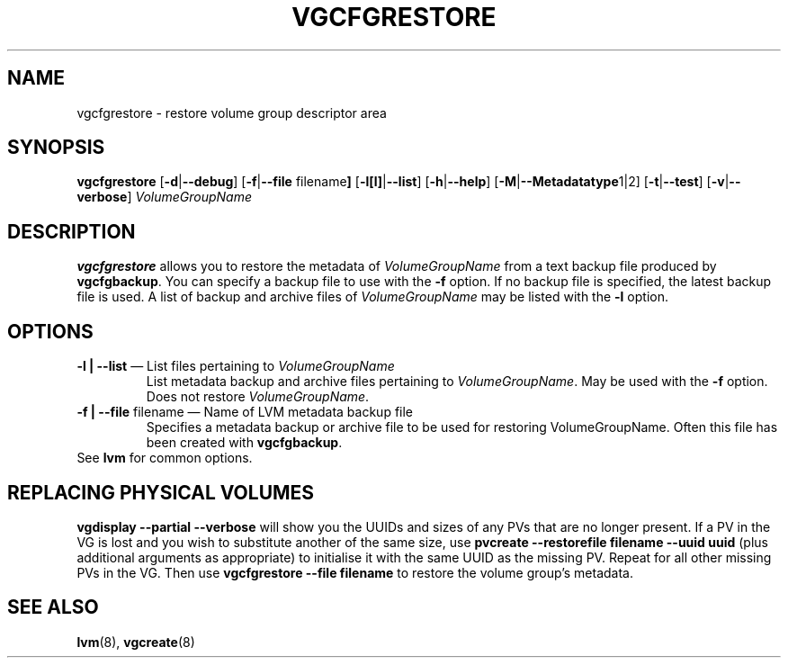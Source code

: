 .TH VGCFGRESTORE 8 "LVM TOOLS" "Sistina Software UK" \" -*- nroff -*-
.SH NAME
vgcfgrestore \- restore volume group descriptor area
.SH SYNOPSIS
.B vgcfgrestore
.RB [ \-d | \-\-debug ]
.RB [ \-f | \-\-file " filename" ]
.RB [ \-l[l] | \-\-list ]
.RB [ \-h | \-\-help ]
.RB [ \-M | \-\-Metadatatype 1|2]
.RB [ \-t | \-\-test ]
.RB [ \-v | \-\-verbose ]
.RI \fIVolumeGroupName\fP
.SH DESCRIPTION
.B vgcfgrestore
allows you to restore the metadata of \fIVolumeGroupName\fP from a text 
backup file produced by \fBvgcfgbackup\fP.  You can specify a backup file to
use with the \fP-f\fP option.  If no backup file is specified, the latest
backup file is used.  A list of backup and archive files of 
\fIVolumeGroupName\fP may be listed with the \fB-l\fP option.
.SH OPTIONS
.TP
\fB-l | --list\fP \(em List files pertaining to \fIVolumeGroupName\fP
List metadata backup and archive files pertaining to \fIVolumeGroupName\fP.
May be used with the \fB-f\fP option.  Does not restore \fIVolumeGroupName\fP.
.TP
\fB-f | --file\fP filename \(em Name of LVM metadata backup file
Specifies a metadata backup or archive file to be used for restoring 
VolumeGroupName.  Often this file has been created with \fBvgcfgbackup\fP.
.TP
See \fBlvm\fP for common options.
.SH REPLACING PHYSICAL VOLUMES
\fBvgdisplay --partial --verbose\fP will show you the UUIDs and sizes of
any PVs that are no longer present.
If a PV in the VG is lost and you wish to substitute 
another of the same size, use 
\fBpvcreate --restorefile filename --uuid uuid\fP (plus additional 
arguments as appropriate) to initialise it with the same UUID as 
the missing PV.  Repeat for all other missing PVs in the VG. 
Then use \fBvgcfgrestore --file filename\fP to restore the volume
group's metadata.
.SH SEE ALSO
.BR lvm (8),
.BR vgcreate (8)
